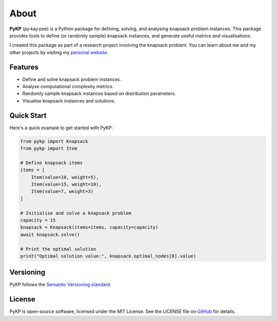 *******
About 
*******

.. rst-class:: lead

   Sample, solve, and analyse instances of the 0-1 Knapsack Problem.

**PyKP** (py·kay·pee) is a Python package for defining, solving, and analysing knapsack problem instances. 
This package provides tools to define (or randomly sample) knapsack instances, and generate useful metrics and visualisations. 

I created this package as part of a research project involving the knapsack problem.
You can learn about me and my other projects by visiting my `personal website`_.


Features
------------

* Define and solve knapsack problem instances.
* Analyse computational complexity metrics.
* Randomly sample knapsack instances based on distribution parameters.
* Visualise knapsack instances and solutions.

Quick Start
-----------

Here's a quick example to get started with PyKP:

.. code-block:: python

   from pykp import Knapsack
   from pykp import Item

   # Define knapsack items
   items = [
       Item(value=10, weight=5),
       Item(value=15, weight=10),
       Item(value=7, weight=3)
   ]

   # Initialise and solve a knapsack problem
   capacity = 15
   knapsack = Knapsack(items=items, capacity=capacity)
   await knapsack.solve()

   # Print the optimal solution
   print("Optimal solution value:", knapsack.optimal_nodes[0].value)


Versioning 
----------
PyKP follows the `Semantic Versioning standard`_. 

License
-------

PyKP is open-source software, licensed under the MIT License. See the LICENSE file on `GitHub`_ for details.

.. _GitHub: https://github.com/HRSAndrabi/pykp
.. _knapsack problem: https://en.wikipedia.org/wiki/Knapsack_problem
.. _personal website: https://hassan.andra.bi
.. _Semantic Versioning standard: https://semver.org/